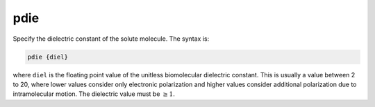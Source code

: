 .. _pdie:

pdie
====

.. todo::  This command has not yet been ported to the *new APBS syntax* (see :ref:`new_input_format`).

Specify the dielectric constant of the solute molecule.
The syntax is:

.. code-block:: bash

   pdie {diel}

where ``diel`` is the floating point value of the unitless biomolecular dielectric constant.
This is usually a value between 2 to 20, where lower values consider only electronic polarization and higher values consider additional polarization due to intramolecular motion.
The dielectric value must be :math:`\ge 1`.
